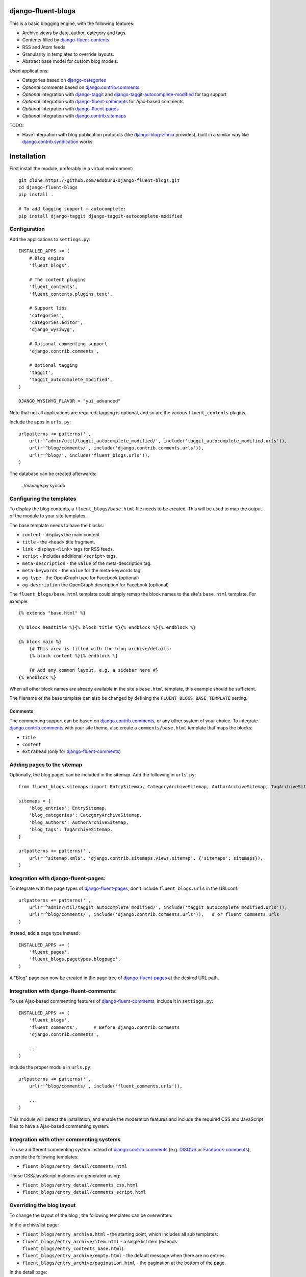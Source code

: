 django-fluent-blogs
===================

This is a basic blogging engine, with the following features:

* Archive views by date, author, category and tags.
* Contents filled by django-fluent-contents_
* RSS and Atom feeds
* Granularity in templates to override layouts.
* Abstract base model for custom blog models.

Used applications:

* Categories based on django-categories_
* *Optional* comments based on django.contrib.comments_
* *Optional* integration with django-taggit_ and django-taggit-autocomplete-modified_ for tag support
* *Optional* integration with django-fluent-comments_ for Ajax-based comments
* *Optional* integration with django-fluent-pages_
* *Optional* integration with django.contrib.sitemaps_

TODO:

* Have integration with blog publication protocols (like django-blog-zinnia_ provides), built in a similar way like django.contrib.syndication_ works.


Installation
============

First install the module, preferably in a virtual environment::

    git clone https://github.com/edoburu/django-fluent-blogs.git
    cd django-fluent-blogs
    pip install .

    # To add tagging support + autocomplete:
    pip install django-taggit django-taggit-autocomplete-modified


Configuration
-------------

Add the applications to ``settings.py``::

    INSTALLED_APPS += (
        # Blog engine
        'fluent_blogs',

        # The content plugins
        'fluent_contents',
        'fluent_contents.plugins.text',

        # Support libs
        'categories',
        'categories.editor',
        'django_wysiwyg',

        # Optional commenting support
        'django.contrib.comments',

        # Optional tagging
        'taggit',
        'taggit_autocomplete_modified',
    )

    DJANGO_WYSIWYG_FLAVOR = "yui_advanced"

Note that not all applications are required;
tagging is optional, and so are the various ``fluent_contents`` plugins.

Include the apps in ``urls.py``::

    urlpatterns += patterns('',
        url(r'^admin/util/taggit_autocomplete_modified/', include('taggit_autocomplete_modified.urls')),
        url(r'^blog/comments/', include('django.contrib.comments.urls')),
        url(r'^blog/', include('fluent_blogs.urls')),
    )

The database can be created afterwards:

    ./manage.py syncdb


Configuring the templates
-------------------------

To display the blog contents, a ``fluent_blogs/base.html`` file needs to be created.
This will be used to map the output of the module to your site templates.

The base template needs to have the blocks:

* ``content`` - displays the main content
* ``title`` - the ``<head>`` title fragment.
* ``link`` - displays ``<link>`` tags for RSS feeds.
* ``script`` - includes additional ``<script>`` tags.
* ``meta-description`` - the ``value`` of the meta-description tag.
* ``meta-keywords`` - the ``value`` for the meta-keywords tag.
* ``og-type`` - the OpenGraph type for Facebook (optional)
* ``og-description`` the OpenGraph description for Facebook (optional)

The ``fluent_blogs/base.html`` template could simply remap the block names to the site's ``base.html`` template.
For example::

    {% extends "base.html" %}

    {% block headtitle %}{% block title %}{% endblock %}{% endblock %}

    {% block main %}
        {# This area is filled with the blog archive/details:
        {% block content %}{% endblock %}

        {# Add any common layout, e.g. a sidebar here #}
    {% endblock %}

When all other block names are already available in the site's ``base.html`` template,
this example should be sufficient.

The filename of the base template can also be changed by defining the  ``FLUENT_BLOGS_BASE_TEMPLATE`` setting.

Comments
~~~~~~~~

The commenting support can be based on django.contrib.comments_, or any other system of your choice.
To integrate django.contrib.comments_ with your site theme, also create a ``comments/base.html`` template that maps the blocks:

* ``title``
* ``content``
* ``extrahead`` (only for django-fluent-comments_)


Adding pages to the sitemap
---------------------------

Optionally, the blog pages can be included in the sitemap.
Add the following in ``urls.py``::

    from fluent_blogs.sitemaps import EntrySitemap, CategoryArchiveSitemap, AuthorArchiveSitemap, TagArchiveSitemap

    sitemaps = {
        'blog_entries': EntrySitemap,
        'blog_categories': CategoryArchiveSitemap,
        'blog_authors': AuthorArchiveSitemap,
        'blog_tags': TagArchiveSitemap,
    }

    urlpatterns += patterns('',
        url(r'^sitemap.xml$', 'django.contrib.sitemaps.views.sitemap', {'sitemaps': sitemaps}),
    )


Integration with django-fluent-pages:
-------------------------------------

To integrate with the page types of django-fluent-pages_, don't include ``fluent_blogs.urls`` in the URLconf::

    urlpatterns += patterns('',
        url(r'^admin/util/taggit_autocomplete_modified/', include('taggit_autocomplete_modified.urls')),
        url(r'^blog/comments/', include('django.contrib.comments.urls')),   # or fluent_comments.urls
    )

Instead, add a page type instead::

    INSTALLED_APPS += (
        'fluent_pages',
        'fluent_blogs.pagetypes.blogpage',
    )

A "Blog" page can now be created in the page tree of django-fluent-pages_
at the desired URL path.


Integration with django-fluent-comments:
----------------------------------------

To use Ajax-based commenting features of django-fluent-comments_, include it in ``settings.py``::

    INSTALLED_APPS += (
        'fluent_blogs',
        'fluent_comments',      # Before django.contrib.comments
        'django.contrib.comments',

        ...
    )

Include the proper module in ``urls.py``::

    urlpatterns += patterns('',
        url(r'^blog/comments/', include('fluent_comments.urls')),

        ...
    )

This module will detect the installation, and enable the moderation features and include
the required CSS and JavaScript files to have a Ajax-based commenting system.


Integration with other commenting systems
-----------------------------------------

To use a different commenting system instead of django.contrib.comments_ (e.g. DISQUS_ or Facebook-comments_), override the following templates:

* ``fluent_blogs/entry_detail/comments.html``

These CSS/JavaScript includes are generated using:

* ``fluent_blogs/entry_detail/comments_css.html``
* ``fluent_blogs/entry_detail/comments_script.html``


Overriding the blog layout
--------------------------

To change the layout of the blog , the following templates can be overwritten:

In the archive/list page:

* ``fluent_blogs/entry_archive.html`` - the starting point, which includes all sub templates:
* ``fluent_blogs/entry_archive/item.html`` - a single list item (extends ``fluent_blogs/entry_contents_base.html``).
* ``fluent_blogs/entry_archive/empty.html`` - the default message when there are no entries.
* ``fluent_blogs/entry_archive/pagination.html`` - the pagination at the bottom of the page.

In the detail page:

* ``fluent_blogs/entry_detail.html`` - the starting point, which includes all sub templates:
* ``fluent_blogs/entry_detail/contents.html`` - the entry contents (extends ``fluent_blogs/entry_contents_base.html``).
* ``fluent_blogs/entry_detail/widgets.html`` - space to add Social Media buttons.
* ``fluent_blogs/entry_detail/comments.html`` - the comments.
* ``fluent_blogs/entry_detail/navigation.html`` - the entry navigation links
* ``fluent_blogs/entry_detail/page_footer.html`` - space below the comments to add Social Media buttons.
* ``fluent_blogs/entry_detail/comments_css.html``
* ``fluent_blogs/entry_detail/comments_script.html``

Common appearance:

* ``fluent_blogs/entry_contents_base.html`` - the common appearance of entries in the archive and detail page.
* ``fluent_blogs/base.html`` - the base template, e.g. to introduce a common sidebar.


Shared entry layout
~~~~~~~~~~~~~~~~~~~

When the layout of individual entries is shared with

* By default, the contents ``fluent_blogs/entry_archive/item.html`` and , based on ``fluent_blogs/entry_archive/item.html`` by default


Custom entry models
-------------------

This applications supports the use of custom models for the blog entries.
Include the following setting in your project::

    FLUENT_BLOGS_ENTRY_MODEL = 'myapp.ModelName'

This application will use the custom model for feeds, views and the sitemap.
The model can either inherit from the following classes:

* ``fluent_blogs.models.Entry`` (the default entry)
* ``fluent_blogs.base_models.AbstractEntry`` (the default entry, as abstract model)
* A mix of ``fluent_blogs.base_models.AbstractEntryBase`` combined with:

 * ``fluent_blogs.base_models.ExcerptEntryMixin``
 * ``fluent_blogs.base_models.ContentsEntryMixin``
 * ``fluent_blogs.base_models.CommentsEntryMixin``
 * ``fluent_blogs.base_models.CategoriesEntryMixin``
 * ``fluent_blogs.base_models.TagsEntryMixin``

When a custom model is used, the admin needs to be registered manually.
The admin can inherit from either:

* ``fluent_blogs.admin.AbstractEntryBaseAdmin``
* ``fluent_blogs.admin.EntryAdmin``

The views are still rendered using the same templates, but you can also override:

* ``myapp/modelname_archive_*.html``
* ``myapp/modelname_detail.html``
* ``myapp/modelname_feed_description.html``


Contributing
------------

This module is designed to be generic, and easy to plug into your site.
In case there is anything you didn't like about it, or think it's not
flexible enough, please let us know. We'd love to improve it!

If you have any other valuable contribution, suggestion or idea,
please let us know as well because we will look into it.
Pull requests are welcome too. :-)



.. _DISQUS: http://disqus.com/
.. _django-blog-zinnia: http://django-blog-zinnia.com/documentation/
.. _django.contrib.syndication: https://docs.djangoproject.com/en/dev/ref/contrib/syndication/
.. _django.contrib.comments: https://docs.djangoproject.com/en/dev/ref/contrib/comments/
.. _django.contrib.sitemaps: https://docs.djangoproject.com/en/dev/ref/contrib/sitemaps/
.. _django-categories: https://github.com/callowayproject/django-categories
.. _django-fluent-comments: https://github.com/edoburu/django-fluent-comments
.. _django-fluent-contents: https://github.com/edoburu/django-fluent-contents
.. _django-fluent-pages: https://github.com/edoburu/django-fluent-pages
.. _django-polymorphic: https://github.com/bconstantin/django_polymorphic
.. _django-taggit: https://github.com/alex/django-taggit
.. _django-taggit-autocomplete-modified: http://packages.python.org/django-taggit-autocomplete-modified/
.. _Facebook-comments: https://developers.facebook.com/docs/reference/plugins/comments/

